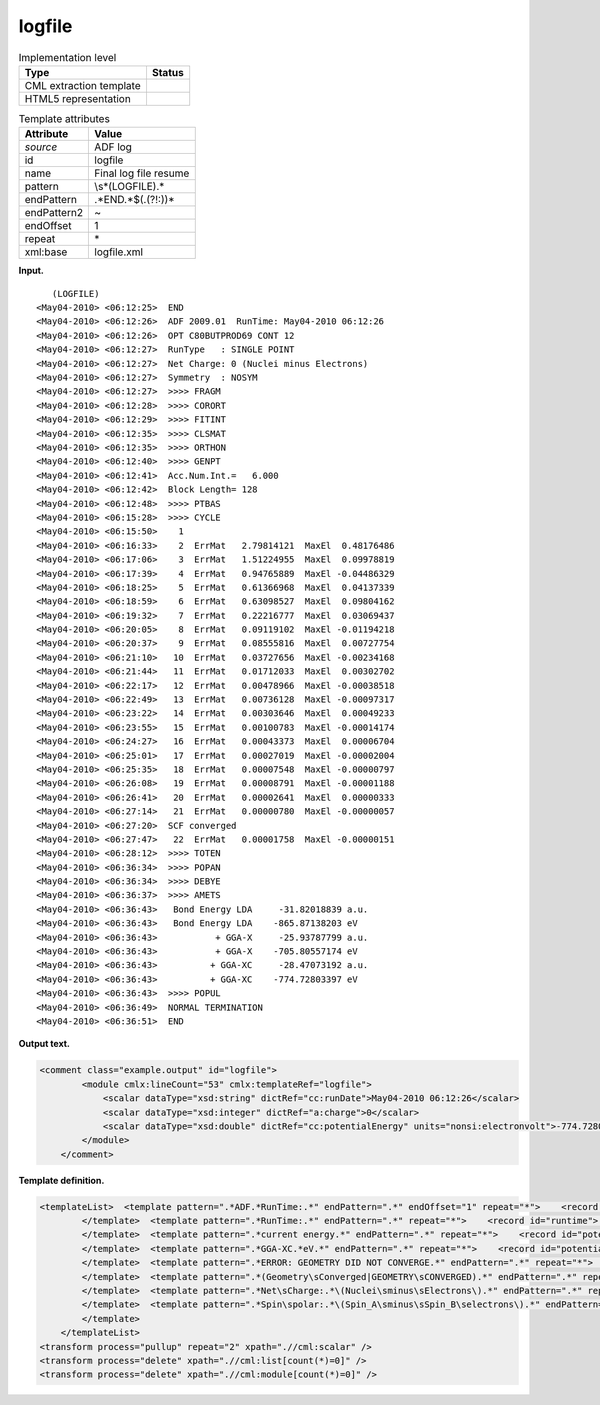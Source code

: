 .. _logfile-d3e5184:

logfile
=======

.. table:: Implementation level

   +-----------------------------------+-----------------------------------+
   | Type                              | Status                            |
   +===================================+===================================+
   | CML extraction template           | |image0|                          |
   +-----------------------------------+-----------------------------------+
   | HTML5 representation              | |image1|                          |
   +-----------------------------------+-----------------------------------+

.. table:: Template attributes

   +-----------------------------------+-----------------------------------+
   | Attribute                         | Value                             |
   +===================================+===================================+
   | *source*                          | ADF log                           |
   +-----------------------------------+-----------------------------------+
   | id                                | logfile                           |
   +-----------------------------------+-----------------------------------+
   | name                              | Final log file resume             |
   +-----------------------------------+-----------------------------------+
   | pattern                           | \\s*\(LOGFILE\).\*                |
   +-----------------------------------+-----------------------------------+
   | endPattern                        | .*END.*$(.(?!:))\*                |
   +-----------------------------------+-----------------------------------+
   | endPattern2                       | ~                                 |
   +-----------------------------------+-----------------------------------+
   | endOffset                         | 1                                 |
   +-----------------------------------+-----------------------------------+
   | repeat                            | \*                                |
   +-----------------------------------+-----------------------------------+
   | xml:base                          | logfile.xml                       |
   +-----------------------------------+-----------------------------------+

**Input.**

::

           
               (LOGFILE)
            <May04-2010> <06:12:25>  END
            <May04-2010> <06:12:26>  ADF 2009.01  RunTime: May04-2010 06:12:26
            <May04-2010> <06:12:26>  OPT C80BUTPROD69 CONT 12
            <May04-2010> <06:12:27>  RunType   : SINGLE POINT
            <May04-2010> <06:12:27>  Net Charge: 0 (Nuclei minus Electrons)
            <May04-2010> <06:12:27>  Symmetry  : NOSYM
            <May04-2010> <06:12:27>  >>>> FRAGM
            <May04-2010> <06:12:28>  >>>> CORORT
            <May04-2010> <06:12:29>  >>>> FITINT
            <May04-2010> <06:12:35>  >>>> CLSMAT
            <May04-2010> <06:12:35>  >>>> ORTHON
            <May04-2010> <06:12:40>  >>>> GENPT
            <May04-2010> <06:12:41>  Acc.Num.Int.=   6.000
            <May04-2010> <06:12:42>  Block Length= 128
            <May04-2010> <06:12:48>  >>>> PTBAS
            <May04-2010> <06:15:28>  >>>> CYCLE
            <May04-2010> <06:15:50>    1
            <May04-2010> <06:16:33>    2  ErrMat   2.79814121  MaxEl  0.48176486
            <May04-2010> <06:17:06>    3  ErrMat   1.51224955  MaxEl  0.09978819
            <May04-2010> <06:17:39>    4  ErrMat   0.94765889  MaxEl -0.04486329
            <May04-2010> <06:18:25>    5  ErrMat   0.61366968  MaxEl  0.04137339
            <May04-2010> <06:18:59>    6  ErrMat   0.63098527  MaxEl  0.09804162
            <May04-2010> <06:19:32>    7  ErrMat   0.22216777  MaxEl  0.03069437
            <May04-2010> <06:20:05>    8  ErrMat   0.09119102  MaxEl -0.01194218
            <May04-2010> <06:20:37>    9  ErrMat   0.08555816  MaxEl  0.00727754
            <May04-2010> <06:21:10>   10  ErrMat   0.03727656  MaxEl -0.00234168
            <May04-2010> <06:21:44>   11  ErrMat   0.01712033  MaxEl  0.00302702
            <May04-2010> <06:22:17>   12  ErrMat   0.00478966  MaxEl -0.00038518
            <May04-2010> <06:22:49>   13  ErrMat   0.00736128  MaxEl -0.00097317
            <May04-2010> <06:23:22>   14  ErrMat   0.00303646  MaxEl  0.00049233
            <May04-2010> <06:23:55>   15  ErrMat   0.00100783  MaxEl -0.00014174
            <May04-2010> <06:24:27>   16  ErrMat   0.00043373  MaxEl  0.00006704
            <May04-2010> <06:25:01>   17  ErrMat   0.00027019  MaxEl -0.00002004
            <May04-2010> <06:25:35>   18  ErrMat   0.00007548  MaxEl -0.00000797
            <May04-2010> <06:26:08>   19  ErrMat   0.00008791  MaxEl -0.00001188
            <May04-2010> <06:26:41>   20  ErrMat   0.00002641  MaxEl  0.00000333
            <May04-2010> <06:27:14>   21  ErrMat   0.00000780  MaxEl -0.00000057
            <May04-2010> <06:27:20>  SCF converged
            <May04-2010> <06:27:47>   22  ErrMat   0.00001758  MaxEl -0.00000151
            <May04-2010> <06:28:12>  >>>> TOTEN
            <May04-2010> <06:36:34>  >>>> POPAN
            <May04-2010> <06:36:34>  >>>> DEBYE
            <May04-2010> <06:36:37>  >>>> AMETS
            <May04-2010> <06:36:43>   Bond Energy LDA     -31.82018839 a.u.
            <May04-2010> <06:36:43>   Bond Energy LDA    -865.87138203 eV
            <May04-2010> <06:36:43>           + GGA-X     -25.93787799 a.u.
            <May04-2010> <06:36:43>           + GGA-X    -705.80557174 eV
            <May04-2010> <06:36:43>          + GGA-XC     -28.47073192 a.u.
            <May04-2010> <06:36:43>          + GGA-XC    -774.72803397 eV
            <May04-2010> <06:36:43>  >>>> POPUL
            <May04-2010> <06:36:49>  NORMAL TERMINATION
            <May04-2010> <06:36:51>  END
                    
            
       

**Output text.**

.. code:: xml

   <comment class="example.output" id="logfile">
           <module cmlx:lineCount="53" cmlx:templateRef="logfile">
               <scalar dataType="xsd:string" dictRef="cc:runDate">May04-2010 06:12:26</scalar>
               <scalar dataType="xsd:integer" dictRef="a:charge">0</scalar>
               <scalar dataType="xsd:double" dictRef="cc:potentialEnergy" units="nonsi:electronvolt">-774.72803397</scalar>
           </module>
       </comment>

**Template definition.**

.. code:: xml

   <templateList>  <template pattern=".*ADF.*RunTime:.*" endPattern=".*" endOffset="1" repeat="*">    <record id="runtime">.*RunTime:{X,cc:runDate}</record>    <record id="title">.*:\d\d:\d\d.?\s*{X,cc:title}\s*</record>
           </template>  <template pattern=".*RunTime:.*" endPattern=".*" repeat="*">    <record id="runtime">.*RunTime:{X,cc:runDate}</record>
           </template>  <template pattern=".*current energy.*" endPattern=".*" repeat="*">    <record id="potential.energy">.*current energy{F,cc:potentialEnergy}Hartree.*</record>    <transform process="addUnits" xpath=".//cml:scalar" value="nonsi:hartree" />                 
           </template>  <template pattern=".*GGA-XC.*eV.*" endPattern=".*" repeat="*">    <record id="potential.energy">.*GGA-XC.{F,cc:potentialEnergy}eV.*</record>    <transform process="addUnits" xpath=".//cml:scalar" value="nonsi:electronvolt" />            
           </template>  <template pattern=".*ERROR: GEOMETRY DID NOT CONVERGE.*" endPattern=".*" repeat="*">    <record id="converged">.*ERROR:{X,a:converged}</record>
           </template>  <template pattern=".*(Geometry\sConverged|GEOMETRY\sCONVERGED).*" endPattern=".*" repeat="*">    <record id="converged">.*:\d\d:\d\d.{X,a:converged}</record>      
           </template>  <template pattern=".*Net\sCharge:.*\(Nuclei\sminus\sElectrons\).*" endPattern=".*" repeat="*">    <record id="charge">.*Net\sCharge:{I,a:charge}\(Nuclei\sminus\sElectrons\).*</record>        
           </template>  <template pattern=".*Spin\spolar:.*\(Spin_A\sminus\sSpin_B\selectrons\).*" endPattern=".*" repeat="*">    <record id="spin.polarization">.*Spin\spolar:{A,a:spinPolarization}\(Spin_A\sminus\sSpin_B\selectrons\).*</record>       
           </template>
       </templateList>
   <transform process="pullup" repeat="2" xpath=".//cml:scalar" />
   <transform process="delete" xpath=".//cml:list[count(*)=0]" />
   <transform process="delete" xpath=".//cml:module[count(*)=0]" />

.. |image0| image:: ../../imgs/Total.png
.. |image1| image:: ../../imgs/Total.png

